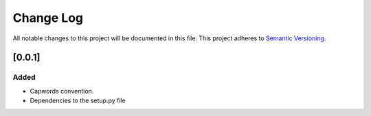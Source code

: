 ###########
Change Log
###########

All notable changes to this project will be documented in this file.
This project adheres to `Semantic Versioning <http://semver.org/>`_.

[0.0.1]
************

Added
-----

* Capwords convention.
* Dependencies to the setup.py file
